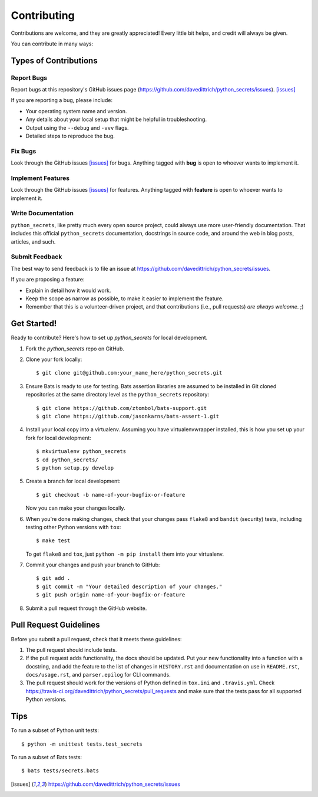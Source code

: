 ============
Contributing
============

Contributions are welcome, and they are greatly appreciated! Every
little bit helps, and credit will always be given.

You can contribute in many ways:

Types of Contributions
----------------------

Report Bugs
~~~~~~~~~~~

Report bugs at this repository's GitHub issues page (https://github.com/davedittrich/python_secrets/issues). [issues]_

If you are reporting a bug, please include:

* Your operating system name and version.
* Any details about your local setup that might be helpful in troubleshooting.
* Output using the ``--debug`` and ``-vvv`` flags.
* Detailed steps to reproduce the bug.

Fix Bugs
~~~~~~~~

Look through the GitHub issues [issues]_ for bugs. Anything tagged with **bug**
is open to whoever wants to implement it.

Implement Features
~~~~~~~~~~~~~~~~~~

Look through the GitHub issues [issues]_ for features. Anything tagged with **feature**
is open to whoever wants to implement it.

Write Documentation
~~~~~~~~~~~~~~~~~~~

``python_secrets``, like pretty much every open source project, could always use
more user-friendly documentation. That includes this official ``python_secrets``
documentation, docstrings in source code, and around the web in blog posts,
articles, and such.

Submit Feedback
~~~~~~~~~~~~~~~

The best way to send feedback is to file an issue at https://github.com/davedittrich/python_secrets/issues.

If you are proposing a feature:

* Explain in detail how it would work.
* Keep the scope as narrow as possible, to make it easier to implement the feature.
* Remember that this is a volunteer-driven project, and that contributions
  (i.e., pull requests) *are always welcome*. ;)

Get Started!
------------

Ready to contribute? Here's how to set up `python_secrets` for local development.

#. Fork the `python_secrets` repo on GitHub.

#. Clone your fork locally::

    $ git clone git@github.com:your_name_here/python_secrets.git

#.  Ensure Bats is ready to use for testing. Bats assertion libraries
    are assumed to be installed in Git cloned repositories at the same
    directory level as the ``python_secrets`` repository::

    $ git clone https://github.com/ztombol/bats-support.git
    $ git clone https://github.com/jasonkarns/bats-assert-1.git

#. Install your local copy into a virtualenv. Assuming you have
   virtualenvwrapper installed, this is how you set up your fork for
   local development::

    $ mkvirtualenv python_secrets
    $ cd python_secrets/
    $ python setup.py develop

#. Create a branch for local development::

    $ git checkout -b name-of-your-bugfix-or-feature

   Now you can make your changes locally.

#. When you're done making changes, check that your changes pass
   ``flake8`` and ``bandit`` (security) tests, including testing
   other Python versions with ``tox``::

    $ make test

   To get ``flake8`` and ``tox``, just ``python -m pip install`` them
   into your virtualenv.

#. Commit your changes and push your branch to GitHub::

    $ git add .
    $ git commit -m "Your detailed description of your changes."
    $ git push origin name-of-your-bugfix-or-feature

#. Submit a pull request through the GitHub website.

Pull Request Guidelines
-----------------------

Before you submit a pull request, check that it meets these guidelines:

#. The pull request should include tests.

#. If the pull request adds functionality, the docs should be updated. Put
   your new functionality into a function with a docstring, and add the
   feature to the list of changes in ``HISTORY.rst`` and documentation on use
   in ``README.rst``, ``docs/usage.rst``, and ``parser.epilog`` for CLI
   commands.

#. The pull request should work for the versions of Python defined in ``tox.ini``
   and ``.travis.yml``. Check
   https://travis-ci.org/davedittrich/python_secrets/pull_requests
   and make sure that the tests pass for all supported Python versions.

Tips
----

To run a subset of Python unit tests::

    $ python -m unittest tests.test_secrets

To run a subset of Bats tests::

    $ bats tests/secrets.bats


.. [issues] https://github.com/davedittrich/python_secrets/issues
